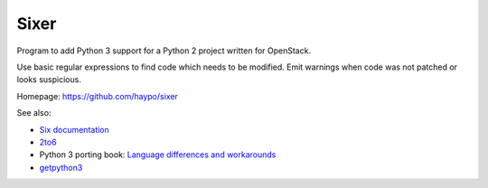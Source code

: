Sixer
=====

Program to add Python 3 support for a Python 2 project written for OpenStack.

Use basic regular expressions to find code which needs to be modified. Emit
warnings when code was not patched or looks suspicious.

Homepage: https://github.com/haypo/sixer

See also:

* `Six documentation <https://pythonhosted.org/six/>`_
* `2to6 <https://github.com/limodou/2to6>`_
* Python 3 porting book: `Language differences and workarounds
  <http://python3porting.com/differences.html>`_
* `getpython3 <http://getpython3.com/>`_


